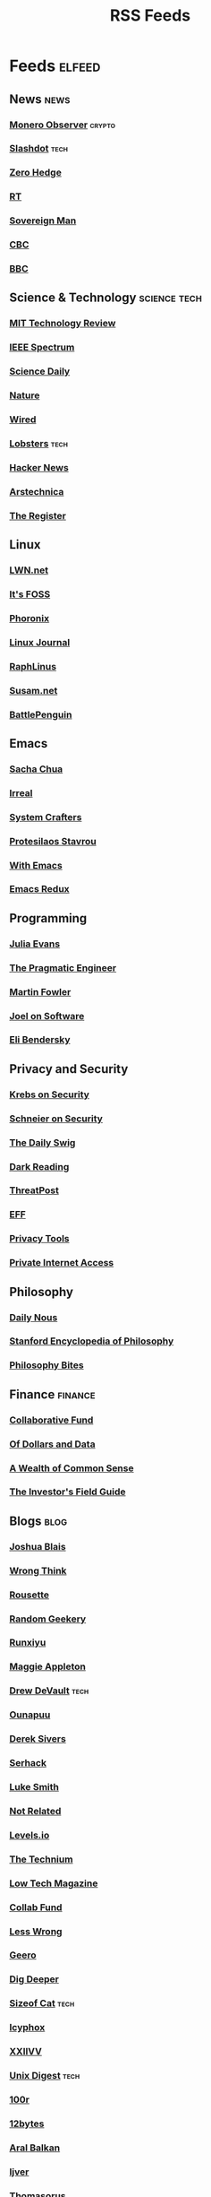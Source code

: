 #+TITLE: RSS Feeds
#+STARTUP: content
#+STARTUP: fold

* Feeds :elfeed:
** News :news:
*** [[https://monero.observer/feed.xml][Monero Observer]] :crypto:
*** [[http://rss.slashdot.org/Slashdot/slashdotMain][Slashdot]] :tech:
*** [[http://feeds.feedburner.com/zerohedge/feed][Zero Hedge]]
*** [[https://www.rt.com/rss][RT]]
*** [[https://www.sovereignman.com/feed/][Sovereign Man]]
*** [[https://www.cbc.ca/webfeed/rss/rss-topstories][CBC]]
*** [[https://feeds.bbci.co.uk/news/rss.xml][BBC]]

** Science & Technology :science:tech:
*** [[https://www.technologyreview.com/feed/][MIT Technology Review]]
*** [[https://feeds.feedburner.com/IeeeSpectrum][IEEE Spectrum]]
*** [[https://www.sciencedaily.com/rss/all.xml][Science Daily]]
*** [[https://www.nature.com/nature.rss][Nature]]
*** [[https://www.wired.com/feed/rss][Wired]]
*** [[https://lobste.rs/rss][Lobsters]] :tech:
*** [[https://news.ycombinator.com/rss][Hacker News]]
*** [[https://feeds.arstechnica.com/arstechnica/index][Arstechnica]]
*** [[https://www.theregister.com/headlines.atom][The Register]]

** Linux
*** [[https://lwn.net/headlines/rss][LWN.net]]
*** [[https://itsfoss.com/feed/][It's FOSS]]
*** [[https://www.phoronix.com/rss.php][Phoronix]]
*** [[https://www.linuxjournal.com/node/feed][Linux Journal]]
*** [[https://raphlinus.github.io/feed.xml][RaphLinus]]
*** [[https://susam.net/feed.xml][Susam.net]]
*** [[https://battlepenguin.com/feed.xml][BattlePenguin]]
** Emacs
*** [[https://sachachua.com/blog/category/emacs/feed/][Sacha Chua]]
*** [[https://irreal.org/blog/?feed=rss2][Irreal]]
*** [[https://systemcrafters.net/rss/content.xml][System Crafters]]
*** [[https://protesilaos.com/codelog.xml][Protesilaos Stavrou]]
*** [[https://with-emacs.com/rss.xml][With Emacs]]
*** [[https://emacsredux.com/atom.xml][Emacs Redux]]

** Programming
*** [[https://jvns.ca/atom.xml][Julia Evans]]
*** [[https://blog.pragmaticengineer.com/rss/][The Pragmatic Engineer]]
*** [[https://martinfowler.com/feed.atom][Martin Fowler]]
*** [[https://www.joelonsoftware.com/feed/][Joel on Software]]
*** [[https://eli.thegreenplace.net/feeds/all.atom.xml][Eli Bendersky]]

** Privacy and Security
*** [[https://krebsonsecurity.com/feed/][Krebs on Security]]
*** [[https://www.schneier.com/feed/atom/][Schneier on Security]]
*** [[https://portswigger.net/daily-swig/rss][The Daily Swig]]
*** [[https://www.darkreading.com/rss.xml][Dark Reading]]
*** [[https://threatpost.com/feed/][ThreatPost]]
*** [[https://www.eff.org/rss/updates.xml][EFF]]
*** [[https://www.privacytools.io/feed.xml][Privacy Tools]]
*** [[https://www.privateinternetaccess.com/blog/feed/][Private Internet Access]]

** Philosophy
*** [[https://dailynous.com/feed/][Daily Nous]]
*** [[https://plato.stanford.edu/rss/sep.xml][Stanford Encyclopedia of Philosophy]]
*** [[https://philosophybites.com/atom.xml][Philosophy Bites]]

** Finance :finance:
*** [[https://www.collaborativefund.com/feed/][Collaborative Fund]]
*** [[https://ofdollarsanddata.com/feed/][Of Dollars and Data]]
*** [[https://awealthofcommonsense.com/feed/][A Wealth of Common Sense]]
*** [[https://investorfieldguide.com/feed/][The Investor's Field Guide]]

** Blogs :blog:
*** [[https://joshblais.com/index.xml][Joshua Blais]]
*** [[https://wrongthink.link/posts/index.xml][Wrong Think]]
*** [[https://www.rousette.org.uk/index.xml][Rousette]]
*** [[https://randomgeekery.org/index.xml][Random Geekery]]
*** [[https://runxiyu.org/blog/index.xml][Runxiyu]]
*** [[https://maggieappleton.com/rss.xml][Maggie Appleton]]
*** [[https://drewdevault.com/blog/index.xml][Drew DeVault]] :tech:
*** [[https://ounapuu.ee/index.xml][Ounapuu]]
*** [[https://sive.rs/en.atom][Derek Sivers]]
*** [[https://serhack.me/index.xml][Serhack]]
*** [[https://lukesmith.xyz/rss.xml][Luke Smith]]
*** [[https://notrelated.xyz/rss][Not Related]]
*** [[https://levels.io/rss/][Levels.io]]
*** [[https://feedpress.me/thetechnium][The Technium]]
*** [[https://solar.lowtechmagazine.com/feeds/all-en.atom.xml][Low Tech Magazine]]
*** [[https://feeds.feedburner.com/collabfund][Collab Fund]]
*** [[https://www.lesswrong.com/feed.xml?view=curated-rss][Less Wrong]]
*** [[http://www.geero.net/feed][Geero]]
*** [[https://digdeeper.neocities.org/atom.xml][Dig Deeper]]
*** [[https://sizeof.cat/index.xml][Sizeof Cat]] :tech:
*** [[https://icyphox.sh/blog/feed.xml][Icyphox]]
*** [[https://wiki.xxiivv.com/links/rss.xml][XXIIVV]]
*** [[https://unixdigest.com/feed.rss][Unix Digest]] :tech:
*** [[https://100r.co/links/rss.xml][100r]]
*** [[https://12bytes.org/feed.xml][12bytes]]
*** [[https://ar.al/index.xml][Aral Balkan]]
*** [[https://ijver.me/en/index.xml][Ijver]]
*** [[https://thomasorus.com/feed.xml][Thomasorus]]
*** [[https://danluu.com/atom.xml][Dan Luu]] :tech:
*** [[https://wolfmd.me/feed.xml][Wolf MD]]
*** [[https://longest.voyage/index.xml][Longest Voyage]]
*** [[https://palomakop.tv/rss.xml][Palomakop]]
*** [[https://mrshll.com/feed.rss][Mrshll]]
*** [[https://ameyama.com/blog/rss.xml][Ameyama]]
*** [[https://tendigits.space/feed.xml][Ten Digits]]
*** [[https://www.madewithtea.com/rss.xml][Made with Tea]]
*** [[https://www.paritybit.ca/feed.xml][Parity Bit]]
*** [[http://flower.codes/feed.xml][Flower Codes]]
*** [[https://kevquirk.com/feed][KevQuirk]]
*** [[https://www.gwern.net/atom.xml][Gwern]]
*** [[https://blog.jim-nielsen.com/feed.xml][Jim Nielsen]]
*** [[https://waitbutwhy.com/feed][Wait But Why]]
*** [[https://fs.blog/feed/][Farnam Street]]
*** [[https://increment.com/feed.xml][Increment]]
*** [[https://writings.stephenwolfram.com/feed/][Stephen Wolfram]]
*** [[https://blog.burntsushi.net/index.xml][BurntSushi]]
*** [[https://tynan.com/feed/][Tynan]]
*** [[https://macwright.com/rss.xml][Tom MacWright]]
*** [[https://moxie.org/rss.xml][Moxie Marlinspike]]
*** [[https://www.ribbonfarm.com/feed/][Ribbonfarm]]
*** [[https://astralcodexten.substack.com/feed][Astral Codex Ten]]
*** [[https://paul.graham/articles.rss][Paul Graham]]
*** [[https://marginalrevolution.com/feed][Marginal Revolution]]

** YouTube :youtube:
*** Technology :tech:
**** [[https://www.youtube.com/feeds/videos.xml?channel_id=UC2eYFnH61tmytImy1mTYvhA][Luke Smith]]
**** [[https://www.youtube.com/feeds/videos.xml?channel_id=UCsnGwSIHyoYN0kiINAGUKxg][Wolfgang]]
**** [[https://www.youtube.com/feeds/videos.xml?channel_id=UC7YOGHUfC1Tb6E4pudI9STA][MentalOutlaw]]
**** [[https://www.youtube.com/feeds/videos.xml?channel_id=UCVls1GmFKf6WlTraIb_IaJg][DT]]
**** [[https://www.youtube.com/feeds/videos.xml?channel_id=UCgTNupxATBfWmfehv21ym-g][Null Byte]]
**** [[https://www.youtube.com/feeds/videos.xml?channel_id=UCTjPBE9BNsmv44wgxWEy2zw][Will Kwan]]
**** [[https://www.youtube.com/feeds/videos.xml?channel_id=UC8ENHE5xdFSwx71u3fDH5Xw][ThePrimegean]]
**** [[https://www.youtube.com/feeds/videos.xml?channel_id=UCOk-gHyjcWZNj3Br4oxwh0A][Techno Tim]]
**** [[https://www.youtube.com/feeds/videos.xml?channel_id=UCfzlCWGWYyIQ0aLC5w48gBQ][sentdex]]
**** [[https://www.youtube.com/feeds/videos.xml?channel_id=UCcAy1o8VUCkdowxRYbc0XRw][Sebi's random tech]]
**** [[https://www.youtube.com/feeds/videos.xml?channel_id=UCRYOj4DmyxhBVrdvbsUwmAA][optimum]]
**** [[https://www.youtube.com/feeds/videos.xml?channel_id=UC9x0AN7BWHpCDHSm9NiJFJQ][Network Chuck]]
**** [[https://www.youtube.com/feeds/videos.xml?channel_id=UCWr0mx597DnSGLFk1WfvSkQ][Hallden]]
**** [[https://www.youtube.com/feeds/videos.xml?channel_id=UCsBjURrPoezykLs9EqgamOA][Fireship]]
**** [[https://www.youtube.com/feeds/videos.xml?channel_id=UCrUL8K81R4VBzm-KOYwrcxQ][Engineerman]]
**** [[https://www.youtube.com/feeds/videos.xml?channel_id=UC9-y-6csu5WGm29I7JiwpnA][Computerphile]]
**** [[https://www.youtube.com/feeds/videos.xml?channel_id=UCYeiozh-4QwuC1sjgCmB92w][Devops Toolbox]]

*** Cooking :cooking:
**** [[https://www.youtube.com/feeds/videos.xml?channel_id=UC5qRAYQmCLx8hFGIiTWSQvA][Aaron and Claire]]
**** [[https://www.youtube.com/feeds/videos.xml?channel_id=UCPzFLpOblZEaIx2lpym1l1A][Alex]]
**** [[https://www.youtube.com/feeds/videos.xml?channel_id=UCMb0O2CdPBNi-QqPk5T3gsQ][James Hoffman]]
**** [[https://www.youtube.com/feeds/videos.xml?channel_id=UCDq5v10l4wkV5-ZBIJJFbzQ][Ethan Chelbowski]]
**** [[https://www.youtube.com/feeds/videos.xml?channel_id=UC9UVsA7HAL9OQekyxmu_Ctg][The Weedy Garden]]

*** F1 :f1:
**** [[https://www.youtube.com/feeds/videos.xml?channel_id=UCB_qr75-ydFVKSF9Dmo6izg][Formula 1]]

*** Chess :chess:
**** [[https://www.youtube.com/feeds/videos.xml?channel_id=UCvXxdkt1d8Uu08NAQP2IUTw][chessbrah]]
**** [[https://www.youtube.com/feeds/videos.xml?channel_id=UCQHX6ViZmPsWiYSFAyS0a3Q][gothamchess]]
**** [[https://www.youtube.com/feeds/videos.xml?channel_id=UCweCc7bSMX5J4jEH7HFImng][GMHikaru]]

*** Fitness :fitness:
**** [[https://www.youtube.com/feeds/videos.xml?channel_id=UC_7lEuEKvFt63jtvZYwlHMQ][Eugene Teo]]
**** [[https://www.youtube.com/feeds/videos.xml?channel_id=UCzGLDaTu81nJDtWK10MniGg][Mike Thurston]]
**** [[https://www.youtube.com/feeds/videos.xml?channel_id=UCoR7CHkMETs3ByOv74OAbFw][More plates more dates]]

*** Christianity :christianity:
**** [[https://www.youtube.com/feeds/videos.xml?channel_id=UCaMmTDOIoCnEywuR4attUGA][Brian Holdsworth]]
**** [[https://www.youtube.com/feeds/videos.xml?channel_id=UCcMjLgeWNwqL2LBGS-iPb1A][Bishop Robert Barron]]
**** [[https://www.youtube.com/feeds/videos.xml?channel_id=UCz72pwrQRTXibU14NmHep8w][PatristicNectar]]
**** [[https://www.youtube.com/feeds/videos.xml?channel_id=UC4ocopmnWmwViIHELoo1Gkg][harmony]]
**** [[https://www.youtube.com/feeds/videos.xml?channel_id=UCAu1DpqF65ZXfsi5ZzzEFMw][Father Moses]]
**** [[https://www.youtube.com/feeds/videos.xml?channel_id=UC3puFf-lxwTWBFCfHHjCz2A][Mull Monestary]]

*** Photography :photography:
**** [[https://www.youtube.com/feeds/videos.xml?channel_id=UCN1Ew9bj3uc59nwZ2M5beSw][GxAce]]
**** [[https://www.youtube.com/feeds/videos.xml?channel_id=UCknMR7NOY6ZKcVbyzOxQPhw][Kai W]]
**** [[https://www.youtube.com/feeds/videos.xml?channel_id=UC3DkFux8Iv-aYnTRWzwaiBA][Peter McKinnon]]
**** [[https://www.youtube.com/feeds/videos.xml?channel_id=UCmRE4gvdeDkwf1oJrsabWWQ][MAKE. ART. NOW.]]
**** [[https://www.youtube.com/feeds/videos.xml?channel_id=UC_ozVYyGkVQBaaXI9jrCFqQ][Keo Tsang]]
**** [[https://www.youtube.com/feeds/videos.xml?channel_id=UCM6SJb18voXy12YI0WWvcWQ][トバログ]]

*** Travel :travel:
**** [[https://www.youtube.com/feeds/videos.xml?channel_id=UCHL9bfHTxCMi-7vfxQ-AYtg][Abroad in Japan]]
**** [[https://www.youtube.com/feeds/videos.xml?channel_id=UC0GmdVKZhMM3Rmielp4oVAA][Stefanovic]]

*** Business :business:
**** [[https://www.youtube.com/feeds/videos.xml?channel_id=UCUyDOdBWhC1MCxEjC46d-zw][Alex Hormozi]]
**** [[https://www.youtube.com/feeds/videos.xml?channel_id=UCoOae5nYA7VqaXzerajD0lg][Ali Abdaal]]
